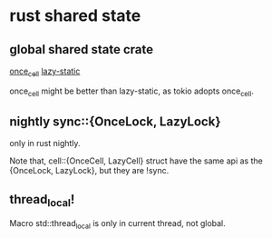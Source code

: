 * rust shared state
:PROPERTIES:
:CUSTOM_ID: rust-shared-state
:END:
** global shared state crate
:PROPERTIES:
:CUSTOM_ID: global-shared-state-crate
:END:
[[https://github.com/matklad/once_cell][once_cell]]
[[https://github.com/rust-lang-nursery/lazy-static.rs][lazy-static]]

once_cell might be better than lazy-static, as tokio adopts once_cell.

** nightly sync::{OnceLock, LazyLock}
:PROPERTIES:
:CUSTOM_ID: nightly-synconcelock-lazylock
:END:
only in rust nightly.

Note that, cell::{OnceCell, LazyCell} struct have the same api as the
{OnceLock, LazyLock}, but they are !sync.

** thread_local!
:PROPERTIES:
:CUSTOM_ID: thread_local
:END:
Macro std::thread_local is only in current thread, not global.
